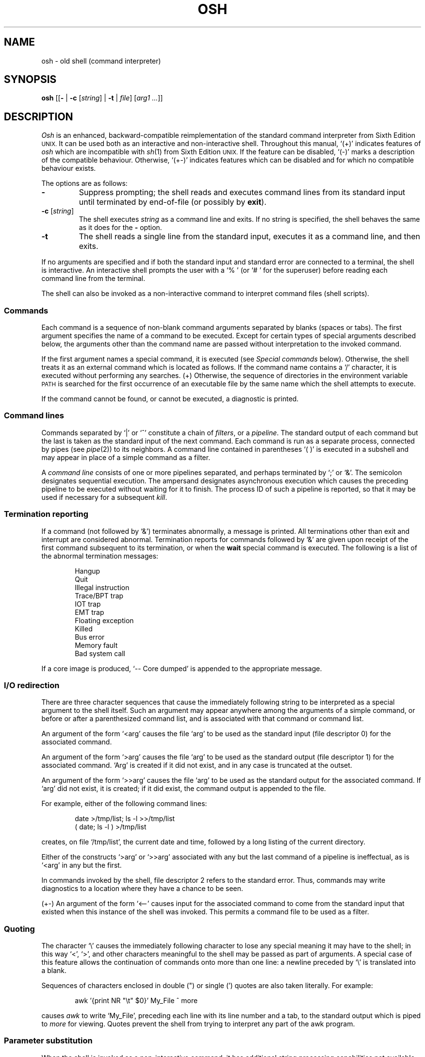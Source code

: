 .\"
.\" Modified by Jeffrey Allen Neitzel, 2003, 2004.
.\"
.\"	Derived from: Sixth Edition (V6) Unix /usr/man/man1/sh.1
.\"
.\" Copyright(C) Caldera International Inc. 2001-2002. All rights reserved.
.\"
.\" Redistribution and use in source and binary forms, with or without
.\" modification, are permitted provided that the following conditions
.\" are met:
.\"   Redistributions of source code and documentation must retain the
.\"    above copyright notice, this list of conditions and the following
.\"    disclaimer.
.\"   Redistributions in binary form must reproduce the above copyright
.\"    notice, this list of conditions and the following disclaimer in the
.\"    documentation and/or other materials provided with the distribution.
.\"   All advertising materials mentioning features or use of this software
.\"    must display the following acknowledgement:
.\"      This product includes software developed or owned by Caldera
.\"      International, Inc.
.\"   Neither the name of Caldera International, Inc. nor the names of
.\"    other contributors may be used to endorse or promote products
.\"    derived from this software without specific prior written permission.
.\"
.\" USE OF THE SOFTWARE PROVIDED FOR UNDER THIS LICENSE BY CALDERA
.\" INTERNATIONAL, INC. AND CONTRIBUTORS ``AS IS'' AND ANY EXPRESS OR
.\" IMPLIED WARRANTIES, INCLUDING, BUT NOT LIMITED TO, THE IMPLIED
.\" WARRANTIES OF MERCHANTABILITY AND FITNESS FOR A PARTICULAR PURPOSE
.\" ARE DISCLAIMED. IN NO EVENT SHALL CALDERA INTERNATIONAL, INC. BE
.\" LIABLE FOR ANY DIRECT, INDIRECT INCIDENTAL, SPECIAL, EXEMPLARY, OR
.\" CONSEQUENTIAL DAMAGES (INCLUDING, BUT NOT LIMITED TO, PROCUREMENT OF
.\" SUBSTITUTE GOODS OR SERVICES; LOSS OF USE, DATA, OR PROFITS; OR
.\" BUSINESS INTERRUPTION) HOWEVER CAUSED AND ON ANY THEORY OF LIABILITY,
.\" WHETHER IN CONTRACT, STRICT LIABILITY, OR TORT (INCLUDING NEGLIGENCE
.\" OR OTHERWISE) ARISING IN ANY WAY OUT OF THE USE OF THIS SOFTWARE,
.\" EVEN IF ADVISED OF THE POSSIBILITY OF SUCH DAMAGE.
.\"
.TH OSH 1 "July 18, 2004" "osh-040718" "User Commands"
.SH NAME
osh \- old shell (command interpreter)
.SH SYNOPSIS
.B osh
[[\fB\-\fR | \fB\-c\fR [\fIstring\fR] | \fB\-t\fR | \fIfile\fR]
[\fIarg1 ...\fR]]
.SH DESCRIPTION
.I Osh
is an enhanced,
backward-compatible reimplementation of the standard
command interpreter from Sixth Edition
.SM UNIX.
It can be used both as an interactive and non-interactive shell.
Throughout this manual, `(+)' indicates features of
.I osh
which are incompatible with
.IR sh (1)
from Sixth Edition
.SM UNIX.
If the feature can be disabled, `(\-)' marks a description
of the compatible behaviour.
Otherwise, `(+\-)' indicates features which can be disabled
and for which no compatible behaviour exists.
.PP
The options are as follows:
.TP
.B \-
Suppress prompting;
the shell reads and executes command lines from its standard input
until terminated by end-of-file (or possibly by
.BR exit ).
.TP
\fB\-c\fR [\fIstring\fR]
The shell executes
.I string
as a command line and exits.
If no string is specified,
the shell behaves the same as it does for the \fB\-\fR option.
.TP
.B \-t
The shell reads a single line from the standard input,
executes it as a command line,
and then exits.
.PP
If no arguments are specified and if both the standard input
and standard error are connected to a terminal,
the shell is interactive.
An interactive shell prompts the user
with a `%\ ' (or `#\ ' for the superuser)
before reading each command line from the terminal.
.PP
The shell can also be invoked as a non-interactive command
to interpret command files (shell scripts).
.SS Commands
Each command is a sequence of non-blank command arguments
separated by blanks (spaces or tabs).
The first argument specifies the name of a command to be executed.
Except for certain types of special arguments described below,
the arguments other than the command name are passed
without interpretation to the invoked command.
.PP
If the first argument names a special command,
it is executed (see
.I "Special commands"
below).
Otherwise, the shell treats it as an external command which is
located as follows.
If the command name contains a `/' character,
it is executed without performing any searches.
(+) Otherwise,
the sequence of directories in the environment variable
.SM PATH
is searched for the first occurrence
of an executable file by the same name
which the shell attempts to execute.
.PP
If the command cannot be found,
or cannot be executed,
a diagnostic is printed.
.SS Command lines
Commands separated by `|' or `^' constitute a chain of
.IR filters ,
or a
.IR pipeline .
The standard output of each command but the last
is taken as the standard input of the next command.
Each command is run as a separate process, connected
by pipes (see
.IR pipe (2))
to its neighbors.
A command line contained in parentheses `(\ )' is executed in a
subshell and may appear in place of a simple command as a filter.
.PP
A
.I "command line"
consists of one or more pipelines separated,
and perhaps terminated by `;' or `&'.
The semicolon designates sequential execution.
The ampersand designates asynchronous execution which causes
the preceding pipeline to be executed without waiting for it
to finish.
The process ID of such a pipeline is reported,
so that it may be used if necessary for a subsequent
.IR kill .
.SS Termination reporting
If a command (not followed by `&') terminates abnormally,
a message is printed.
All terminations other than exit and interrupt
are considered abnormal.
Termination reports for commands followed by `&'
are given upon receipt of the first command
subsequent to its termination,
or when the
.B wait
special command is executed.
The following is a list of the abnormal termination messages:
.PP
.RS 6n
Hangup
.br
Quit
.br
Illegal instruction
.br
Trace/BPT trap
.br
IOT trap
.br
EMT trap
.br
Floating exception
.br
Killed
.br
Bus error
.br
Memory fault
.br
Bad system call
.RE
.PP
If a core image is produced,
`\-\- Core dumped' is appended to the appropriate message.
.SS I/O redirection
There are three character sequences that cause the immediately
following string to be interpreted as a special argument to the
shell itself.
Such an argument may appear anywhere among the arguments of a
simple command,
or before or after a parenthesized command list,
and is associated with that command or command list.
.PP
An argument of the form `<arg' causes the file `arg'
to be used as the standard input (file descriptor 0)
for the associated command.
.PP
An argument of the form `>arg' causes the file `arg'
to be used as the standard output (file descriptor 1)
for the associated command.
`Arg' is created if it did not exist, and in any case
is truncated at the outset.
.PP
An argument of the form `>>arg' causes the file `arg'
to be used as the standard output for the associated command.
If `arg' did not exist, it is created; if it did exist,
the command output is appended to the file.
.PP
For example, either of the following command lines:
.PP
.RS 6n
date >/tmp/list; ls \-l >>/tmp/list
.br
( date; ls \-l ) >/tmp/list
.RE
.PP
creates, on file `/tmp/list', the current date and time,
followed by a long listing of the current directory.
.PP
Either of the constructs `>arg' or `>>arg'
associated with any but the last command of a pipeline
is ineffectual, as is `<arg' in any but the first.
.PP
In commands invoked by the shell,
file descriptor 2 refers to the standard error.
Thus, commands may write diagnostics to a location
where they have a chance to be seen.
.PP
(+\-) An argument of the form `<\-\-' causes input for the
associated command to come from the standard input that existed
when this instance of the shell was invoked.
This permits a command file to be used as a filter.
.SS Quoting
The character `\\' causes the immediately following character
to lose any special meaning it may have to the shell; in this
way `<', `>', and other characters meaningful to the
shell may be passed as part of arguments.
A special case of this feature allows the continuation of commands
onto more than one line:  a newline preceded by `\\' is translated
into a blank.
.PP
Sequences of characters enclosed in double (") or single (')
quotes are also taken literally.
For example:
.PP
.RS 6n
awk '{print NR "\\t" $0}' My_File ^ more
.RE
.PP
causes
.I awk
to write `My_File',
preceding each line with its line number and a tab,
to the standard output which is piped to
.I more
for viewing.
Quotes prevent the shell from trying to interpret any part
of the awk program.
.SS Parameter substitution
When the shell is invoked as a non-interactive command,
it has additional string processing capabilities not available
when interactive.
If the shell is invoked in the following form:
.PP
.RS 6n
osh name [arg1 ...]
.RE
.PP
.I name
is either taken as one of the shell options,
or as the name of a
.I "command file"
which is opened as the standard input of the shell.
.PP
In both cases,
the shell reads and interprets
command lines from its standard input.
In each command line,
unquoted character sequences of the form `$N', where
.I N
is a digit,
are substituted with the \fIN\fRth argument to the invocation
of the shell (\fIargn\fR).
`$0' is substituted with
.IR name .
.PP
Interactive and non-interactive shells attempt to set
the following special parameters:
.TP 10n
$$
Is the process ID of this instance of the shell.
.TP
$h (+\-)
Is the current value of the environment variable
.SM HOME.
.TP
$n (+\-)
Is the number of positional parameters currently known
to the shell.
.TP
$p (+\-)
Is the current value of the environment variable
.SM PATH.
.TP
$s (+\-)
Is the exit status of the last command from the
.I previous
command line.
.TP
$t (+\-)
Is the user's terminal name.
.TP
$u (+\-)
Is the user's login name or effective user name.
.PP
All substitution on a command line occurs
.I before
the line is interpreted.
Thus, no action which alters the value of any parameter can have any
effect on a reference to that parameter occurring on the
.I same
line.
.SS File name generation
Following parameter substitution,
any argument containing unquoted `*', `?', or `[' characters
is treated specially as follows.
The current directory is searched for files which
.I match
the given argument.
The file name components `.' and `..', and the `/' character,
are normally excluded from matches and must be matched explicitly.
.PP
The character `*' in an argument matches any string of characters
in a file name (including the null string).
.PP
The character `?' matches any single character in a file name.
.PP
Square brackets `[...]' specify a class of characters which
matches any single file name character in the class.
Within the brackets,
each ordinary character is taken
to be a member of the class.
A pair of characters separated by `\-' places
in the class
each character lexically greater than or equal to
the first and less than or equal to the second
member of the pair.
.PP
For example, `*' matches all file names;
`?' matches all one-character file names; `[ab]*.s' matches
all file names beginning with `a' or `b' and ending with `.s';
`?[zi\-m]' matches all two-character file names ending
with `z' or the letters `i' through `m'.
.PP
If the argument with `*', `?', or `[' also contains a `/', a slightly
different procedure is used:  instead of the current directory,
the directory used is the one obtained by taking the argument up
to the last `/' before a `*', `?', or `['.
The matching process matches the remainder of the argument
after this `/' against the files in the derived directory.
For example:  `/usr/dmr/a*.s' matches all files
in directory `/usr/dmr' which begin
with `a' and end with `.s'.
.PP
In any event, a list of names is obtained which match
the argument.
This list is sorted into alphabetical order,
and the resulting sequence of arguments replaces the
single argument containing the `*', `?', or `['.
The same process is carried out for each argument
(the resulting lists are
.I not
merged)
and finally the command is executed with the resulting list of
arguments.
.PP
(+) If a command has any number of arguments with `*', `?', or `[',
each argument which fails to match any file names is left unchanged.
.PP
(\-) If a command has one argument with `*', `?', or `[',
a diagnostic is printed if no file names match that argument.
If a command has several such arguments,
a diagnostic is only printed if they
.I all
fail to match any files.
.SS Initialization (+)
If the first character of the name used to invoke the shell
is `\-' (as it is when you login),
it first attempts to read `/etc/osh.login'.
Next, it attempts to read `.osh.login' in the user's home directory.
For each of these files which is readable and seekable (see
.IR lseek (2)),
the shell executes the commands contain within.
Upon successful completion, the shell prompts the user for
input as usual.
.PP
In the normal case,
a SIGINT or SIGQUIT signal
received by the shell during execution of
either file causes it to cease execution of that file.
This does not terminate the shell.
If desired, the
.B trap
special command can be used to ignore signals.
.PP
Any untrapped signal,
shell-detected error (e.g., syntax error),
or
.B exit
command in either file
causes the shell to terminate immediately.
.SS End of file
An end-of-file in the shell's input causes it to exit.
If interactive, this means the shell exits when the
user types an EOF character (often represented by `^D')
at the beginning of a line.
.SS Special commands
The following commands are executed by the shell without
creating a new process.
Attempts to pipe, redirect, or run these commands asynchronously
are ignored except where noted below.
.TP
\fB:\fR [\fIarg ...\fR]
does nothing; exit status is set to zero.
This command can be used to place labels for the
.I goto
command or to added commentary to command files,
among other things.
.TP
\fBchdir\fR [\fIdir\fR]
changes the shell's working directory to
.IR dir .
(+\-) If
.I dir
is not specified,
the user's home directory is used by default.
If
.I dir
is `-', the previous working directory is used instead.
.TP
\fBexec\fR \fIcommand\fR [\fIarg ...\fR] (+\-)
replaces the current shell with the specified command.
Redirection arguments are permitted.
.TP
.B exit
terminates a shell which is reading commands from a file.
The exit status is that of the last command executed.
.TP
\fBlogin\fR [\fIarg ...\fR]
replaces an interactive shell with an instance of
.IR login (1).
.TP
\fBset\fR [\fIclone\fR | \fInoclone\fR] (+)
sets the current compatibility mode of the shell.
If set to \fIclone\fR, all enhancements to the shell are disabled.
If set to \fInoclone\fR which is the default mode,
all enhancements to the shell are enabled.
With no argument, the current mode is printed.
.TP
\fBsetenv\fR \fIname\fR [\fIvalue\fR] (+\-)
sets the environment variable \fIname\fR to the string \fIvalue\fR.
If \fIvalue\fR is not specified, the environment variable \fIname\fR
is set to the empty string.
.TP
.B shift
shifts all positional parameters to the left by one
so that `$1' disappears, `$2' becomes `$1', etc.
Shift has no effect on `$0'.
.TP
\fBtrap\fR [[\fB+\fR | \fB\-\fR] \fIsignal_number ...\fR] (+\-)
\fB+\fR causes the specified signals
to be ignored if it is possible to do so.
\fB-\fR causes the specified signals
to be reset to the default action.
If a signal was already ignored when the shell was invoked,
it cannot be reset with \fB-\fR.
With no arguments, a list of the
currently trapped signals is printed.
.TP
\fBumask\fR [\fImask\fR] (+\-)
sets the file creation mask (see
.IR umask (2))
to the octal value specified by
.IR mask .
If the mask is not specified,
its current value is printed.
.TP
\fBunsetenv\fR \fIname\fR (+\-)
removes the variable \fIname\fR from the environment.
.TP
.B wait
waits until all processes created with `&' have completed,
reporting on any abnormal terminations.
.SS Signals
If the shell is interactive or has been invoked
with any option argument, it ignores the SIGINT, SIGQUIT,
and SIGTERM signals (see
.IR signal (3)).
.PP
For child processes, SIGTERM is then reset to its
default action.
If SIGINT is already ignored upon invocation of the shell,
this signal and SIGQUIT are both ignored in the child process.
Otherwise, both signals are reset to their default actions.
.PP
Processes created with `&'
.I always
ignore the SIGINT and
SIGQUIT signals.
If such a process has not redirected its input with a `<',
the shell automatically redirects it from /dev/null.
.PP
For all other signals,
the shell inherits the signal state from its parent process
and passes it to its children.
(+) The
.B trap
special command can be used to alter the behaviour described above.
.SH "EXIT STATUS"
The exit status of the shell is that of the
last command executed prior to an EOF or
.BR exit .
.PP
If the shell is interactive and detects an error,
it exits with a non-zero status only if the user
types an EOF at the next prompt.
.PP
Otherwise, if the shell is non-interactive and is reading
commands from a file,
any shell-detected error causes the shell
to cease execution of that file.
This results in a non-zero exit status.
.SH ENVIRONMENT
.TP
.B "HOME (+)"
Is the user's home directory which is used as the default
argument for the
.B chdir
special command.
.TP
.B "OSH_COMPAT (+)"
Indicates the desired compatibility mode for future invocations
of the shell.
The value may be set to one of \fIclone\fR or \fInoclone\fR.
Other values are ignored.
The effects of this variable can be overridden by using the
.B set
special command.
.TP
.B "PATH (+)"
Is the sequence of directories used by the shell to search
for external commands.
The Sixth Edition
.SM UNIX
shell
always used `.:/bin:/usr/bin', not
.SM PATH.
.SH FILES
.TP
.B /dev/null
default source of input for asynchronous commands
.TP
.B "/etc/osh.login (+)"
system-wide initialization file for login shells
.TP
.B ".osh.login (+)"
user initialization file for login shells (located
in the user's home directory)
.SH "SEE ALSO"
csh(1),
env(1),
fd2(1),
goto(1),
if(1),
login(1),
sh(1)
.PP
`The UNIX Time-Sharing System',
CACM, July, 1974,
which gives the theory of operation of the shell.
.PP
Osh home page: http://jneitzel.sdf1.org/osh/
.SH AUTHORS
.TP
Gunnar Ritter
Original author of this implementation of osh
.TP
Jeffrey Allen Neitzel
Current maintainer of all versions of osh released since
July 30, 2003
.SH COMPATIBILITY
This implementation of the shell is intended to be
backward compatible with the behaviour of
.IR sh (1)
from Sixth Edition
.SM UNIX.
However, there are a few differences,
the primary one being that this version can handle
8-bit character sets, whereas the original can only
handle 7-bit ASCII.
.PP
Another noteworthy difference is that this version can read
initialization files, whereas the original cannot.
.SH HISTORY
The Thompson shell, by Ken Thompson of Bell Labs, was used as the
standard command interpreter through Sixth Edition
.SM UNIX.
In the Seventh Edition,
it was replaced by the Bourne shell and then made available as
.IR osh .
.SH NOTES
If running in compatible mode,
.I osh
has no facilities for setting, unsetting, or otherwise
manipulating environment variables within the shell.
This must be accomplished by using other tools such as
.IR env (1).
.PP
Notice that some shell oddities have historically been
undocumented in this manual page.
Particularly noteworthy is the fact that there is no such thing
as a "usage error" when invoking the shell.
For example, all of the following invocations of the shell are
perfectly legal:
.PP
.RS 6n
osh -cats_are_nice ': "Good kitty =)"'
.br
osh -tabbies_are_too
.br
osh -s
.RE
.PP
The first two cases correspond to the
.B \-c
and
.B \-t
options
respectively;
the third case corresponds to the
.B \-
option.
.SH BUGS
There is no built-in way to redirect the diagnostic output;
.IR fd2 (1)
can be used for this purpose.
.PP
No attempt is made to recover from
.IR read (2)
errors.
